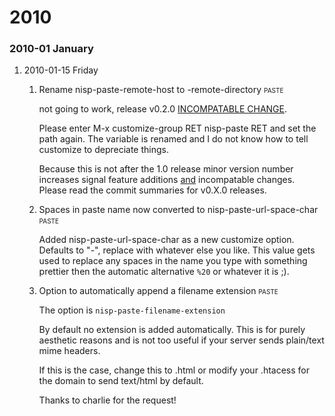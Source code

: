 * 2010
*** 2010-01 January
***** 2010-01-15 Friday
******* Rename nisp-paste-remote-host to -remote-directory          :paste:
        :PROPERTIES:
        :VERSION:  0.2.0
        :END:
        not going to work, release v0.2.0 _INCOMPATABLE CHANGE_.
          
        Please enter M-x customize-group RET nisp-paste RET and set the path
        again. The variable is renamed and I do not know how to tell
        customize to depreciate things.
          
        Because this is not after the 1.0 release minor version number
        increases signal feature additions _and_ incompatable
        changes. Please read the commit summaries for v0.X.0 releases.
******* Spaces in paste name now converted to nisp-paste-url-space-char :paste:
        :PROPERTIES:
        :VERSION:  0.3.0
        :END:
        Added nisp-paste-url-space-char as a new customize option. Defaults to
        "-", replace with whatever else you like. This value gets used to
        replace any spaces in the name you type with something prettier then
        the automatic alternative =%20= or whatever it is ;).
******* Option to automatically append a filename extension         :paste:
        :PROPERTIES:
        :VERSION:  0.4.0
        :END:
        The option is =nisp-paste-filename-extension=

        By default no extension is added automatically. This is for
        purely aesthetic reasons and is not too useful if your server
        sends plain/text mime headers.

        If this is the case, change this to .html or modify your .htacess
        for the domain to send text/html by default.

        Thanks to charlie for the request!
